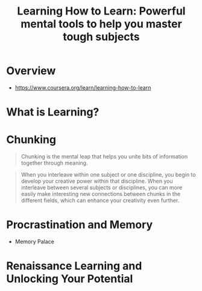#+TITLE: Learning How to Learn: Powerful mental tools to help you master tough subjects

* Overview
- https://www.coursera.org/learn/learning-how-to-learn

* What is Learning?
[[file:img/screenshot_2017-11-28_22-28-02.png]]

[[file:img/screenshot_2017-11-28_22-36-21.png]]

[[file:img/screenshot_2017-11-28_22-47-09.png]]

[[file:img/screenshot_2017-11-28_22-46-54.png]]

[[file:img/screenshot_2017-11-28_22-49-15.png]]
* Chunking
#+BEGIN_QUOTE
Chunking is the mental leap that helps you unite bits of information together through meaning.
#+END_QUOTE

[[file:img/screenshot_2017-11-28_22-55-09.png]]

[[file:img/screenshot_2017-11-28_23-04-28.png]]

[[file:img/screenshot_2017-11-28_23-05-39.png]]

#+BEGIN_QUOTE
When you interleave within one subject or one discipline, you begin to develop your creative power within that discipline.
When you interleave between several subjects or disciplines, you can more easily make interesting new connections between chunks in the different fields,
which can enhance your creativity even further.
#+END_QUOTE

[[file:img/screenshot_2017-11-28_23-10-39.png]]

* Procrastination and Memory
[[file:img/screenshot_2017-11-28_23-20-38.png]]

[[file:img/screenshot_2017-11-28_23-21-40.png]]

[[file:img/screenshot_2017-11-28_23-23-17.png]]

- Memory Palace
[[file:img/screenshot_2017-11-28_23-24-26.png]]

* Renaissance Learning and Unlocking Your Potential
[[file:img/screenshot_2017-11-28_23-28-42.png]]

